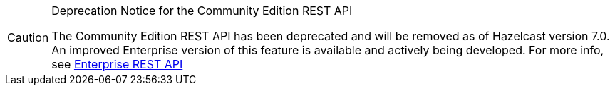 [CAUTION]
.Deprecation Notice for the Community Edition REST API
====
The Community Edition REST API has been deprecated and will be removed as of Hazelcast version 7.0. An improved Enterprise version of this feature is available and actively being developed. For more info, see xref:maintain-cluster:enterprise-rest-api.adoc[Enterprise REST API]
====